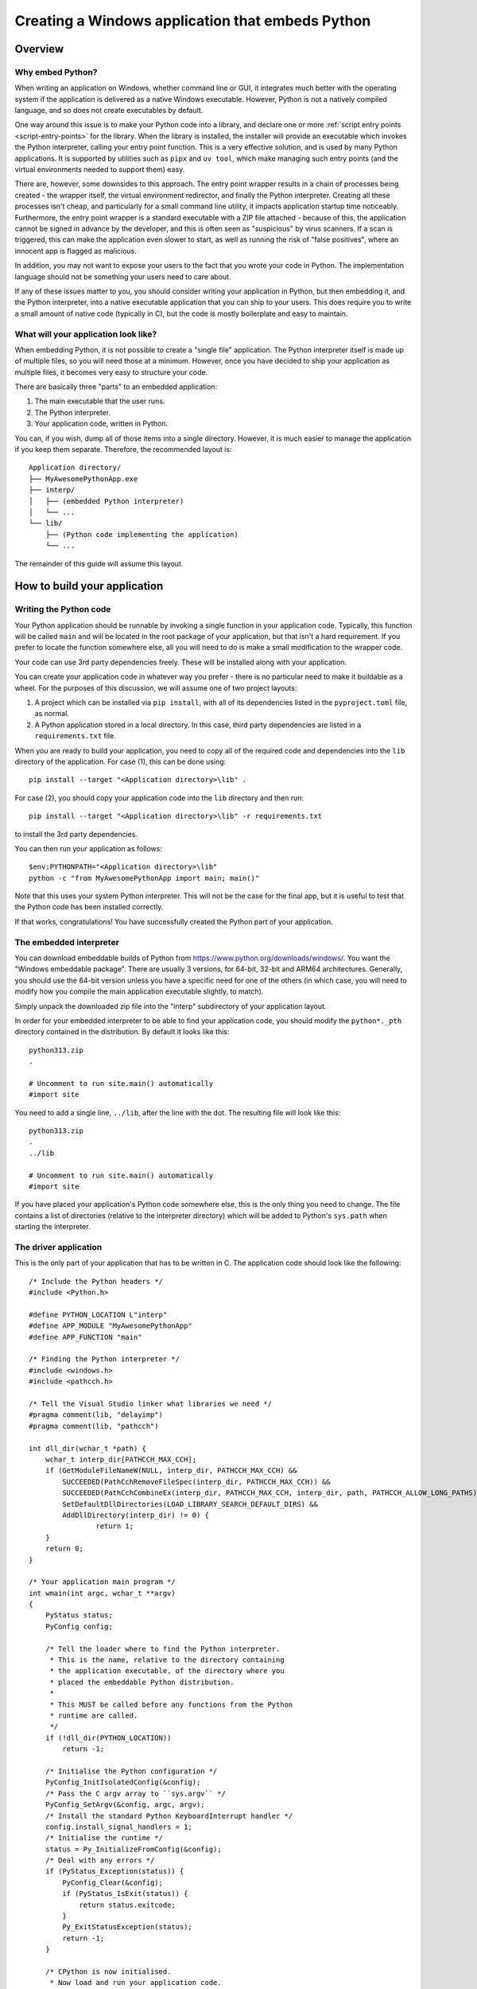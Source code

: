 .. _`Windows applications`:

=================================================
Creating a Windows application that embeds Python
=================================================


Overview
========


Why embed Python?
-----------------

When writing an application on Windows, whether command line or GUI, it
integrates much better with the operating system if the application is delivered
as a native Windows executable. However, Python is not a natively compiled
language, and so does not create executables by default.

One way around this issue is to make your Python code into a library, and
declare one or more :ref:`script entry points <script-entry-points>` for the
library. When the library is installed, the installer will provide an executable
which invokes the Python interpreter, calling your entry point function. This is
a very effective solution, and is used by many Python applications. It is
supported by utilities such as ``pipx`` and ``uv tool``, which make managing
such entry points (and the virtual environments needed to support them) easy.

There are, however, some downsides to this approach. The entry point wrapper
results in a chain of processes being created - the wrapper itself, the virtual
environment redirector, and finally the Python interpreter. Creating all these
processes isn't cheap, and particularly for a small command line utility, it
impacts application startup time noticeably. Furthermore, the entry point
wrapper is a standard executable with a ZIP file attached - because of this, the
application cannot be signed in advance by the developer, and this is often seen
as "suspicious" by virus scanners. If a scan is triggered, this can make the
application even slower to start, as well as running the risk of "false
positives", where an innocent app is flagged as malicious.

In addition, you may not want to expose your users to the fact that you wrote
your code in Python. The implementation language should not be something your
users need to care about.

If any of these issues matter to you, you should consider writing your
application in Python, but then embedding it, and the Python interpreter, into a
native executable application that you can ship to your users. This does require
you to write a small amount of native code (typically in C), but the code is
mostly boilerplate and easy to maintain.


What will your application look like?
-------------------------------------

When embedding Python, it is not possible to create a "single file" application.
The Python interpreter itself is made up of multiple files, so you will need
those at a minimum. However, once you have decided to ship your application as
multiple files, it becomes very easy to structure your code.

There are basically three "parts" to an embedded application:

1. The main executable that the user runs.
2. The Python interpreter.
3. Your application code, written in Python.

You can, if you wish, dump all of those items into a single directory. However,
it is much easier to manage the application if you keep them separate.
Therefore, the recommended layout is::

    Application directory/
    ├── MyAwesomePythonApp.exe
    ├── interp/
    │   ├── (embedded Python interpreter)
    │   └── ...
    └── lib/
        ├── (Python code implementing the application)
        └── ...

The remainder of this guide will assume this layout.


How to build your application
=============================

Writing the Python code
-----------------------

Your Python application should be runnable by invoking a single function in your
application code. Typically, this function will be called ``main`` and will be
located in the root package of your application, but that isn't a hard
requirement. If you prefer to locate the function somewhere else, all you will
need to do is make a small modification to the wrapper code.

Your code can use 3rd party dependencies freely. These will be installed along
with your application.

You can create your application code in whatever way you prefer - there is no
particular need to make it buildable as a wheel. For the purposes of this
discussion, we will assume one of two project layouts:

1. A project which can be installed via ``pip install``, with all of its
   dependencies listed in the ``pyproject.toml`` file, as normal.
2. A Python application stored in a local directory. In this case, third party
   dependencies are listed in a ``requirements.txt`` file.

When you are ready to build your application, you need to copy all of the
required code and dependencies into the ``lib`` directory of the application.
For case (1), this can be done using::

    pip install --target "<Application directory>\lib" .

For case (2), you should copy your application code into the ``lib`` directory
and then run::

    pip install --target "<Application directory>\lib" -r requirements.txt

to install the 3rd party dependencies.

You can then run your application as follows::

    $env:PYTHONPATH="<Application directory>\lib"
    python -c "from MyAwesomePythonApp import main; main()"

Note that this uses your system Python interpreter. This will not be the case
for the final app, but it is useful to test that the Python code has been
installed correctly.

If that works, congratulations! You have successfully created the Python part of
your application.

The embedded interpreter
------------------------

You can download embeddable builds of Python from
https://www.python.org/downloads/windows/. You want the "Windows embeddable
package". There are usually 3 versions, for 64-bit, 32-bit and ARM64
architectures. Generally, you should use the 64-bit version unless you have a
specific need for one of the others (in which case, you will need to modify how
you compile the main application executable slightly, to match).

Simply unpack the downloaded zip file into the "interp" subdirectory of your
application layout.

In order for your embedded interpreter to be able to find your application code,
you should modify the ``python*._pth`` directory contained in the distribution. By
default it looks like this::

    python313.zip
    .

    # Uncomment to run site.main() automatically
    #import site

You need to add a single line, ``../lib``, after the line with the dot. The
resulting file will look like this::

    python313.zip
    .
    ../lib

    # Uncomment to run site.main() automatically
    #import site

If you have placed your application's Python code somewhere else, this is the only
thing you need to change. The file contains a list of directories (relative to
the interpreter directory) which will be added to Python's ``sys.path`` when
starting the interpreter.

The driver application
----------------------

This is the only part of your application that has to be written in C. The
application code should look like the following::

    /* Include the Python headers */
    #include <Python.h>

    #define PYTHON_LOCATION L"interp"
    #define APP_MODULE "MyAwesomePythonApp"
    #define APP_FUNCTION "main"

    /* Finding the Python interpreter */
    #include <windows.h>
    #include <pathcch.h>

    /* Tell the Visual Studio linker what libraries we need */
    #pragma comment(lib, "delayimp")
    #pragma comment(lib, "pathcch")

    int dll_dir(wchar_t *path) {
        wchar_t interp_dir[PATHCCH_MAX_CCH];
        if (GetModuleFileNameW(NULL, interp_dir, PATHCCH_MAX_CCH) &&
            SUCCEEDED(PathCchRemoveFileSpec(interp_dir, PATHCCH_MAX_CCH)) &&
            SUCCEEDED(PathCchCombineEx(interp_dir, PATHCCH_MAX_CCH, interp_dir, path, PATHCCH_ALLOW_LONG_PATHS)) &&
            SetDefaultDllDirectories(LOAD_LIBRARY_SEARCH_DEFAULT_DIRS) &&
            AddDllDirectory(interp_dir) != 0) {
                    return 1;
        }
        return 0;
    }

    /* Your application main program */
    int wmain(int argc, wchar_t **argv)
    {
        PyStatus status;
        PyConfig config;

        /* Tell the loader where to find the Python interpreter.
         * This is the name, relative to the directory containing
         * the application executable, of the directory where you
         * placed the embeddable Python distribution.
         *
         * This MUST be called before any functions from the Python
         * runtime are called.
         */
        if (!dll_dir(PYTHON_LOCATION))
            return -1;

        /* Initialise the Python configuration */
        PyConfig_InitIsolatedConfig(&config);
        /* Pass the C argv array to ``sys.argv`` */
        PyConfig_SetArgv(&config, argc, argv);
        /* Install the standard Python KeyboardInterrupt handler */
        config.install_signal_handlers = 1;
        /* Initialise the runtime */
        status = Py_InitializeFromConfig(&config);
        /* Deal with any errors */
        if (PyStatus_Exception(status)) {
            PyConfig_Clear(&config);
            if (PyStatus_IsExit(status)) {
                return status.exitcode;
            }
            Py_ExitStatusException(status);
            return -1;
        }

        /* CPython is now initialised.
         * Now load and run your application code.
         */

        int exitCode = -1;
        PyObject *module = PyImport_ImportModule(APP_MODULE);
        if (module) {
            // Pass any more arguments here
            PyObject *result = PyObject_CallMethod(module, APP_FUNCTION, NULL);
            if (result) {
                exitCode = 0;
                Py_DECREF(result);
            }
            Py_DECREF(module);
        }
        if (exitCode != 0) {
            PyErr_Print();
        }
        Py_Finalize();
        return exitCode;
    }


Almost all of this is boilerplate that you can copy unchanged into your
application, if you wish.

You should change the name of the module that gets imported, and if you chose a
different name for your main function, you should change that as well.
Everything else can be left unaltered.

If you want to customise the way the interpreter is run, or set up the
environment in a specific way, you can do so by modifying this code. However,
such modifications are out of scope for this guide. If you want to make such
changes, you should be familiar with the relevant parts of the Python C API
documentation and the Windows API.

Building the driver application
-------------------------------

To build the driver application, you will need a copy of Visual Studio, and a
full installation of the same version of Python as you are using for the
embedded interpreter. The reason for the full Python installation is that the
embedded version does not include the necessary C headers and library files to
build code using the Python C API.

It may be possible to use a C compiler other than Visual Studio, but if you wish
to do this, you will need to work out how to do the build, including the
necessary delay loading, yourself.

To compile the code, you need to know the location of the Python headers and
library files. You can get these locations from the interpreter as follows::

    import sysconfig

    print("Include files:", sysconfig.get_path("include"))
    print("Library files:", sysconfig.get_config_var("LIBDIR"))

To build your application, you can then simply use the following commands::

    cl /c /Fo:main.obj main.c /I<Include File Location>
    link main.obj /OUT:MyAwesomePythonApp.exe /DELAYLOAD:python313.dll /LIBPATH:<Lib File Location>

You should use the correct Python version in the ``/DELAYLOAD`` argument, based
on the name of the DLL in your embedded distribution. For a production build,
you might want additional options, such as optimisation (although the wrapper
exe is small enough that optimisation might not make a significant difference).

If you place the resulting ``exe`` file in your application target directory, and
run it, your application should run, exactly the same as it did when you invoked
it using Python directly.

Why do we delay load Python?
----------------------------

In order to run the application, it needs to be able to find the Python
interpreter. This is handled by the linker, as with any other referenced DLL.
However, by default your embedded Python interpreter will not be on the standard
search path for DLLs, and as a result your application will fail, or will pick
up the wrong Python installation. By delay loading Python, we allow our code to
change the search path *before* loading the interpreter. This is handled by the
``dll_dir`` function in the application code.

It *is* possible to create an application without using delay loading, but this
requires that the Python distribution is unpacked in the root of your
application directory. The recommended approach achieves a cleaner separation of
the various parts of the application.


Taking things further
=====================

Distributing your application
-----------------------------

Now that you have your application, you will want to distribute it. There are
many ways of doing this, from simply publishing a zip of the application
directory and asking your users to unpack it somewhere appropriate, to
full-scale installers. This guide doesn't cover installers, as they are a
complex subject of their own. However, the requirements of a Python application
built this way are fairly trivial (unpack the application directory and provide
a way for the user to run the exe), so most of the complexity is unneeded (but
it's there if you have special requirements).

Sharing code
------------

Until now, we've assumed that you have one application, with its own Python code
and its own interpreter. This is the simplest case, but you may have a suite of
applications, and not want to have the overhead of an interpreter for each. Or
you may have a lot of common Python code, with many different entry points.

This is fine - it's easy to modify the layout to cover these cases. You can have
as many executable files in the application directory as you want.  These can
all call their own entry point - they can even use completely independent
libraries of Python code, although in that case you'd need to add some code to
manipulate ``sys.path``.

The point is that the basic structure can be as flexible as you want it to be -
but it's better to start simple and add features as you need them, so that you
don't have to maintain code that handles cases you don't care about.


Potential Issues
================

Using tkinter
-------------

The embedded Python distribution does not include tkinter. If your application
needs a GUI, the simplest option is likely to be to use one of the other GUI
frameworks available from PyPI, such as PyQt or wxPython.

If your only option is tkinter, you will need to add a copy to the embedded
distribution. You can get the relevant files from a full Python installation
(which must be the same version as you're using for your application). The
files you need are:

* ``_tkinter.pyd``, ``tcl*.dll``, ``tk*.dll`` and ``zlib1.dll`` from
  ``{sys.prefix}\DLLs``
* The ``tcl`` directory from ``{sys.prefix}``
* The ``tkinter`` directory from ``{sys.prefix}\Lib``

You should copy all of these into your embedded interpreter directory.

Subprocesses and ``sys.executable``
-----------------------------------

A common pattern in Python code is to run a Python subprocess using
``subprocess.run([sys.executable, ...])``. This will not work for an embedded
application, as ``sys.executable`` is your application, not the Python
interpreter.

The embedded distribution does contain a Python interpreter, which can be used
in cases like this, but you will need to locate it yourself::

    python_executable = Path(sys.executable).parent / ("interp/python.exe")

If you are using the ``multiprocessing`` module, it has a specific method you
must use to configure it to work correctly in an embedded environment,
documented `in the Library reference
<https://docs.python.org/3.13/library/multiprocessing.html#multiprocessing.set_executable>`_.


What about other operating systems?
===================================

This guide only applies to Windows. On other operating systems, there is no
"embeddable" build of Python (at least, not at the time of writing). On the
positive side, though, operating systems other than Windows have less need for
this, as support for interpreted code as applications is generally better. In
particular, on Unix a Python file with a "shebang" line is treated as a
first-class application, and there is no benefit to making a native
application.

So while this discussion is specific to Windows, the problem it is solving is
*also* unique to Windows.
